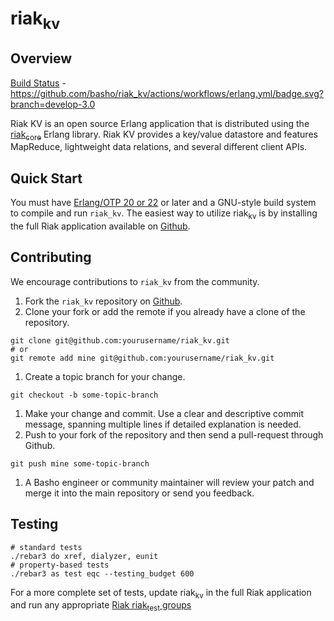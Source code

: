 * riak_kv
** Overview

[[https://github.com/basho/riak_kv/actions][Build Status]] - [[https://github.com/basho/riak_kv/actions/workflows/erlang.yml/badge.svg?branch=develop-3.0]]

Riak KV is an open source Erlang application that is distributed using the  [[https://github.com/basho/riak_core][riak_core]] Erlang 
library. Riak KV provides a key/value datastore and features MapReduce, lightweight data relations, and several different client APIs. 

** Quick Start
   You must have [[http://erlang.org/download.html][Erlang/OTP 20 or 22]] or later and a GNU-style build
   system to compile and run =riak_kv=. The easiest way to utilize riak_kv is by installing the full 
   Riak application available on [[https://github.com/basho/riak][Github]].

** Contributing
   We encourage contributions to =riak_kv= from the community.

   1) Fork the =riak_kv= repository on [[https://github.com/basho/riak_kv][Github]].
   2) Clone your fork or add the remote if you already have a clone of
      the repository.
#+BEGIN_SRC shell
git clone git@github.com:yourusername/riak_kv.git
# or
git remote add mine git@github.com:yourusername/riak_kv.git
#+END_SRC
   3) Create a topic branch for your change.
#+BEGIN_SRC shell
git checkout -b some-topic-branch
#+END_SRC
   4) Make your change and commit. Use a clear and descriptive commit
      message, spanning multiple lines if detailed explanation is
      needed.
   5) Push to your fork of the repository and then send a pull-request
      through Github.
#+BEGIN_SRC shell
git push mine some-topic-branch
#+END_SRC
   6) A Basho engineer or community maintainer will review your patch
      and merge it into the main repository or send you feedback.
      
** Testing

#+BEGIN_SRC shell
# standard tests
./rebar3 do xref, dialyzer, eunit
# property-based tests
./rebar3 as test eqc --testing_budget 600
#+END_SRC

For a more complete set of tests, update riak_kv in the full Riak application and run any appropriate [[https://github.com/basho/riak_test/tree/develop-3.0/groups][Riak riak_test groups]]
